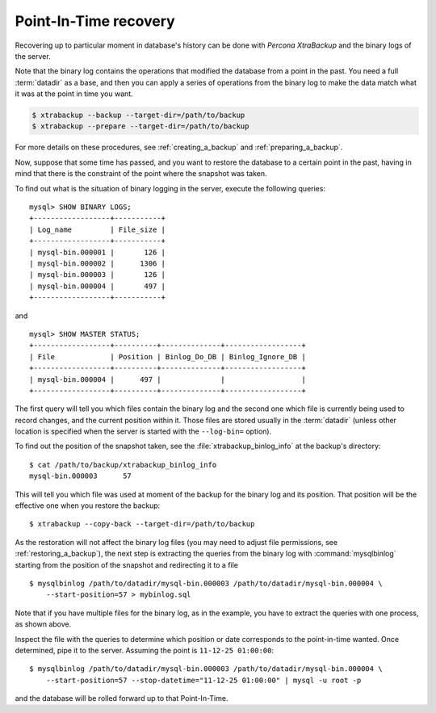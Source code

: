 .. _pxb.xtrabackup.point-in-time-recovery:

================================================================================
Point-In-Time recovery
================================================================================

Recovering up to particular moment in database's history can be done with
*Percona XtraBackup* and the binary logs of the server.

Note that the binary log contains the operations that modified the database from
a point in the past. You need a full :term:`datadir` as a base, and then you can
apply a series of operations from the binary log to make the data match what it
was at the point in time you want.

.. code-block:: bash

   $ xtrabackup --backup --target-dir=/path/to/backup
   $ xtrabackup --prepare --target-dir=/path/to/backup

For more details on these procedures, see :ref:`creating_a_backup` and :ref:`preparing_a_backup`.

Now, suppose that some time has passed, and you want to restore the database to a
certain point in the past, having in mind that there is the constraint of the
point where the snapshot was taken.

To find out what is the situation of binary logging in the server, execute the
following queries: ::

  mysql> SHOW BINARY LOGS;
  +------------------+-----------+
  | Log_name         | File_size |
  +------------------+-----------+
  | mysql-bin.000001 |       126 |
  | mysql-bin.000002 |      1306 |
  | mysql-bin.000003 |       126 |
  | mysql-bin.000004 |       497 |
  +------------------+-----------+

and ::

  mysql> SHOW MASTER STATUS;
  +------------------+----------+--------------+------------------+
  | File             | Position | Binlog_Do_DB | Binlog_Ignore_DB |
  +------------------+----------+--------------+------------------+
  | mysql-bin.000004 |      497 |              |                  |
  +------------------+----------+--------------+------------------+

The first query will tell you which files contain the binary log and the second
one which file is currently being used to record changes, and the current
position within it. Those files are stored usually in the :term:`datadir`
(unless other location is specified when the server is started with the
``--log-bin=`` option).

To find out the position of the snapshot taken, see the
:file:`xtrabackup_binlog_info` at the backup's directory: ::

  $ cat /path/to/backup/xtrabackup_binlog_info
  mysql-bin.000003	57

This will tell you which file was used at moment of the backup for the binary
log and its position. That position will be the effective one when you restore
the backup: ::

  $ xtrabackup --copy-back --target-dir=/path/to/backup

As the restoration will not affect the binary log files (you may need to adjust
file permissions, see :ref:`restoring_a_backup`), the next step is
extracting the queries from the binary log with :command:`mysqlbinlog` starting
from the position of the snapshot and redirecting it to a file ::

  $ mysqlbinlog /path/to/datadir/mysql-bin.000003 /path/to/datadir/mysql-bin.000004 \ 
      --start-position=57 > mybinlog.sql

Note that if you have multiple files for the binary log, as in the example, you
have to extract the queries with one process, as shown above.

Inspect the file with the queries to determine which position or date
corresponds to the point-in-time wanted. Once determined, pipe it to the
server. Assuming the point is ``11-12-25 01:00:00``::

  $ mysqlbinlog /path/to/datadir/mysql-bin.000003 /path/to/datadir/mysql-bin.000004 \ 
      --start-position=57 --stop-datetime="11-12-25 01:00:00" | mysql -u root -p

and the database will be rolled forward up to that Point-In-Time.
